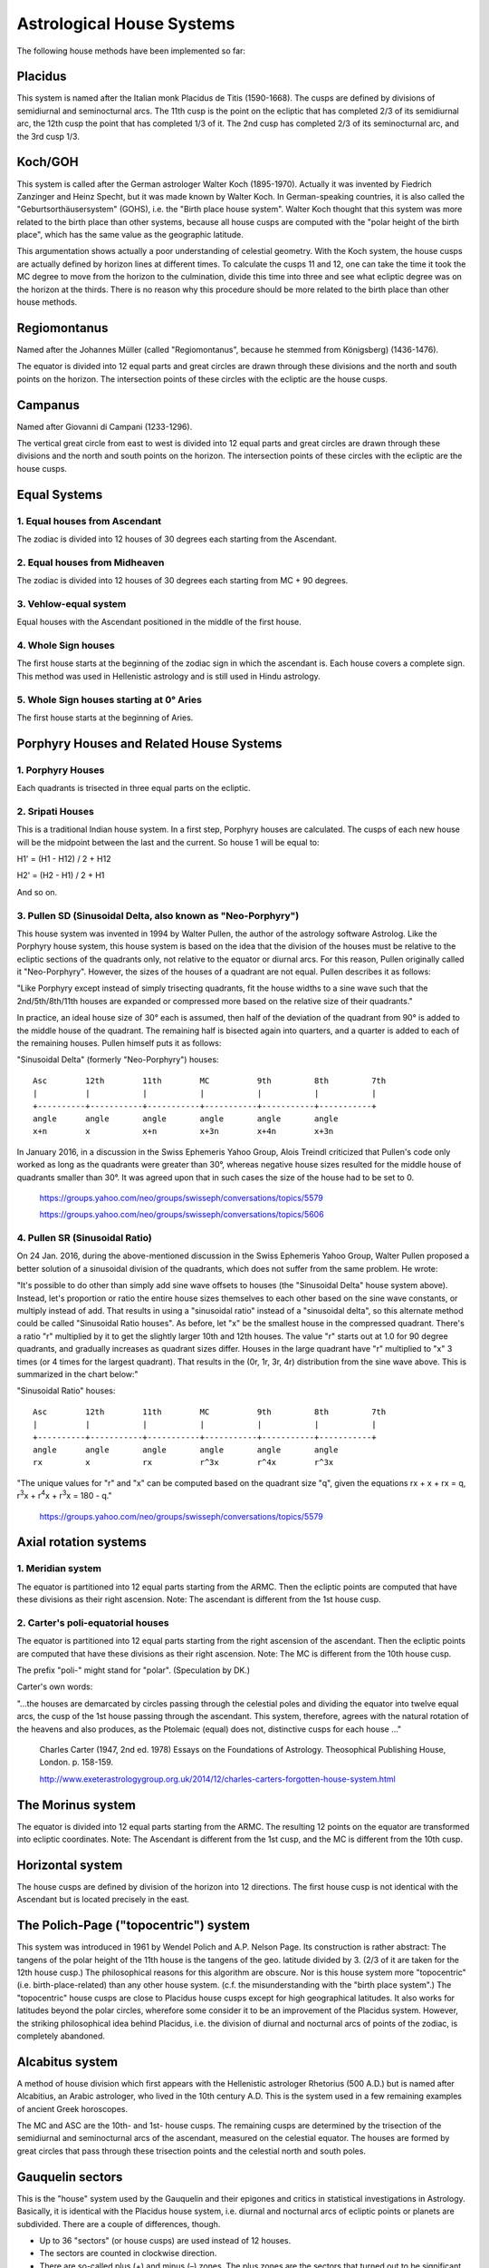 ==========================
Astrological House Systems
==========================

The following house methods have been implemented so far:

Placidus
========

This system is named after the Italian monk Placidus de Titis (1590-1668). The
cusps are defined by divisions of semidiurnal and seminocturnal arcs. The 11th
cusp is the point on the ecliptic that has completed 2/3 of its semidiurnal
arc, the 12th cusp the point that has completed 1/3 of it. The 2nd cusp has
completed 2/3 of its seminocturnal arc, and the 3rd cusp 1/3.

Koch/GOH
========

This system is called after the German astrologer Walter Koch (1895-1970).
Actually it was invented by Fiedrich Zanzinger and Heinz Specht, but it was
made known by Walter Koch. In German-speaking countries, it is also called the
"Geburtsorthäusersystem" (GOHS), i.e. the "Birth place house system". Walter
Koch thought that this system was more related to the birth place than other
systems, because all house cusps are computed with the "polar height of the
birth place", which has the same value as the geographic latitude.

This argumentation shows actually a poor understanding of celestial geometry.
With the Koch system, the house cusps are actually defined by horizon lines at
different times. To calculate the cusps 11 and 12, one can take the time it
took the MC degree to move from the horizon to the culmination, divide this
time into three and see what ecliptic degree was on the horizon at the thirds.
There is no reason why this procedure should be more related to the birth place
than other house methods.

Regiomontanus
=============

Named after the Johannes Müller (called "Regiomontanus", because he stemmed
from Königsberg) (1436-1476).

The equator is divided into 12 equal parts and great circles are drawn through
these divisions and the north and south points on the horizon. The intersection
points of these circles with the ecliptic are the house cusps.

Campanus
========

Named after Giovanni di Campani (1233-1296).

The vertical great circle from east to west is divided into 12 equal parts and
great circles are drawn through these divisions and the north and south points
on the horizon. The intersection points of these circles with the ecliptic are
the house cusps.

Equal Systems
=============

1. Equal houses from Ascendant
------------------------------

The zodiac is divided into 12 houses of 30 degrees each starting from the
Ascendant.

2. Equal houses from Midheaven
------------------------------

The zodiac is divided into 12 houses of 30 degrees each starting from MC + 90
degrees.

3. Vehlow-equal system
----------------------

Equal houses with the Ascendant positioned in the middle of the first house.

4. Whole Sign houses
--------------------

The first house starts at the beginning of the zodiac sign in which the
ascendant is. Each house covers a complete sign. This method was used in
Hellenistic astrology and is still used in Hindu astrology.

5. Whole Sign houses starting at 0° Aries
-----------------------------------------

The first house starts at the beginning of Aries.

Porphyry Houses and Related House Systems
=========================================

1. Porphyry Houses
------------------

Each quadrants is trisected in three equal parts on the ecliptic.

2. Sripati Houses
-----------------

This is a traditional Indian house system. In a first step, Porphyry houses are
calculated. The cusps of each new house will be the midpoint between the last
and the current. So house 1 will be equal to:

H1' = (H1 - H12) / 2 + H12

H2' = (H2 - H1) / 2 + H1

And so on.

3. Pullen SD (Sinusoidal Delta, also known as "Neo-Porphyry")
-------------------------------------------------------------

This house system was invented in 1994 by Walter Pullen, the author of the
astrology software Astrolog. Like the Porphyry house system, this house system
is based on the idea that the division of the houses must be relative to the
ecliptic sections of the quadrants only, not relative to the equator or diurnal
arcs. For this reason, Pullen originally called it "Neo-Porphyry". However, the
sizes of the houses of a quadrant are not equal. Pullen describes it as follows:

"Like Porphyry except instead of simply trisecting quadrants, fit the house
widths to a sine wave such that the 2nd/5th/8th/11th houses are expanded or
compressed more based on the relative size of their quadrants."

In practice, an ideal house size of 30° each is assumed, then half of the
deviation of the quadrant from 90° is added to the middle house of the
quadrant. The remaining half is bisected again into quarters, and a quarter is
added to each of the remaining houses. Pullen himself puts it as follows:

"Sinusoidal Delta" (formerly "Neo-Porphyry") houses::

 Asc        12th        11th        MC          9th         8th         7th
 |          |           |           |           |           |           |
 +----------+-----------+-----------+-----------+-----------+-----------+
 angle      angle       angle       angle       angle       angle
 x+n        x           x+n         x+3n        x+4n        x+3n

In January 2016, in a discussion in the Swiss Ephemeris Yahoo Group, Alois
Treindl criticized that Pullen's code only worked as long as the quadrants were
greater than 30°, whereas negative house sizes resulted for the middle house of
quadrants smaller than 30°. It was agreed upon that in such cases the size of
the house had to be set to 0.

 https://groups.yahoo.com/neo/groups/swisseph/conversations/topics/5579

 https://groups.yahoo.com/neo/groups/swisseph/conversations/topics/5606

4. Pullen SR (Sinusoidal Ratio)
-------------------------------

On 24 Jan. 2016, during the above-mentioned discussion in the Swiss Ephemeris
Yahoo Group, Walter Pullen proposed a better solution of a sinusoidal division
of the quadrants, which does not suffer from the same problem. He wrote:

"It's possible to do other than simply add sine wave offsets to houses (the
"Sinusoidal Delta" house system above). Instead, let's proportion or ratio the
entire house sizes themselves to each other based on the sine wave constants,
or multiply instead of add. That results in using a "sinusoidal ratio" instead
of a "sinusoidal delta", so this alternate method could be called "Sinusoidal
Ratio houses". As before, let "x" be the smallest house in the compressed
quadrant. There's a ratio "r" multiplied by it to get the slightly larger 10th
and 12th houses. The value "r" starts out at 1.0 for 90 degree quadrants, and
gradually increases as quadrant sizes differ. Houses in the large quadrant have
"r" multiplied to "x" 3 times (or 4 times for the largest quadrant). That
results in the (0r, 1r, 3r, 4r) distribution from the sine wave above. This is
summarized in the chart below:"

"Sinusoidal Ratio" houses::

 Asc        12th        11th        MC          9th         8th         7th
 |          |           |           |           |           |           |
 +----------+-----------+-----------+-----------+-----------+-----------+
 angle      angle       angle       angle       angle       angle
 rx         x           rx          r^3x        r^4x        r^3x

"The unique values for "r" and "x" can be computed based on the quadrant size
"q", given the equations rx + x + rx = q, r\ :sup:`3`\ x + r\ :sup:`4`\ x +
r\ :sup:`3`\ x = 180 - q."

 https://groups.yahoo.com/neo/groups/swisseph/conversations/topics/5579

Axial rotation systems
======================

1. Meridian system
------------------

The equator is partitioned into 12 equal parts starting from the ARMC. Then the
ecliptic points are computed that have these divisions as their right
ascension. Note: The ascendant is different from the 1st house cusp.

2. Carter's poli-equatorial houses
----------------------------------

The equator is partitioned into 12 equal parts starting from the right
ascension of the ascendant. Then the ecliptic points are computed that have
these divisions as their right ascension. Note: The MC is different from the
10th house cusp.

The prefix "poli-" might stand for "polar". (Speculation by DK.)

Carter's own words:

"...the houses are demarcated by circles passing through the celestial poles and dividing the equator into twelve equal arcs, the cusp of the 1st house passing through the ascendant. This system, therefore, agrees with the natural rotation of the heavens and also produces, as the Ptolemaic (equal) does not, distinctive cusps for each house ..."

 Charles Carter (1947, 2nd ed. 1978) Essays on the Foundations of Astrology.
 Theosophical Publishing House, London. p. 158-159.

 http://www.exeterastrologygroup.org.uk/2014/12/charles-carters-forgotten-house-system.html

The Morinus system
==================

The equator is divided into 12 equal parts starting from the ARMC. The
resulting 12 points on the equator are transformed into ecliptic coordinates.
Note: The Ascendant is different from the 1st cusp, and the MC is different
from the 10th cusp.

Horizontal system
=================

The house cusps are defined by division of the horizon into 12 directions. The
first house cusp is not identical with the Ascendant but is located precisely
in the east.

The Polich-Page ("topocentric") system
======================================

This system was introduced in 1961 by Wendel Polich and A.P. Nelson Page. Its
construction is rather abstract: The tangens of the polar height of the 11th
house is the tangens of the geo. latitude divided by 3. (2/3 of it are taken
for the 12th house cusp.) The philosophical reasons for this algorithm are
obscure. Nor is this house system more "topocentric" (i.e. birth-place-related)
than any other house system. (c.f. the misunderstanding with the "birth place
system".) The "topocentric" house cusps are close to Placidus house cusps
except for high geographical latitudes. It also works for latitudes beyond the
polar circles, wherefore some consider it to be an improvement of the Placidus
system. However, the striking philosophical idea behind Placidus, i.e. the
division of diurnal and nocturnal arcs of points of the zodiac, is completely
abandoned.

Alcabitus system
================

A method of house division which first appears with the Hellenistic astrologer
Rhetorius (500 A.D.) but is named after Alcabitius, an Arabic astrologer, who
lived in the 10th century A.D. This is the system used in a few remaining
examples of ancient Greek horoscopes.

The MC and ASC are the 10th- and 1st- house cusps. The remaining cusps are
determined by the trisection of the semidiurnal and seminocturnal arcs of the
ascendant, measured on the celestial equator. The houses are formed by great
circles that pass through these trisection points and the celestial north and
south poles.

Gauquelin sectors
=================

This is the "house" system used by the Gauquelin and their epigones and critics
in statistical investigations in Astrology. Basically, it is identical with the
Placidus house system, i.e. diurnal and nocturnal arcs of ecliptic points or
planets are subdivided. There are a couple of differences, though.

- Up to 36 "sectors" (or house cusps) are used instead of 12 houses.
- The sectors are counted in clockwise direction.
- There are so-called plus (+) and minus (–) zones. The plus zones are the
  sectors that turned out to be significant in statistical investigations, e.g.
  many top sportsmen turned out to have their Mars in a plus zone. The plus
  sectors are the sectors 36 – 3, 9 – 12, 19 – 21, 28 – 30.
- More sophisticated algorithms are used to calculate the exact house position
  of a planet (see chapters 6.4 and 6.5 on house positions and Gauquelin sector
  positions of planets). TODO

Krusinski/Pisa/Goelzer system
=============================

This house system was first published in 1994/1995 by three different authors
independently of each other:

- by Bogdan Krusinski (Poland).
- by Milan Pisa (Czech Republic) under the name "Amphora house system".
- by Georg Goelzer (Switzerland) under the name "Ich-Kreis-Häusersystem"
  ("I-Circle house system").

Krusinski defines the house system as "... based on the great circle passing
through ascendant and zenith. This circle is divided into 12 equal parts (1st
cusp is ascendant, 10th cusp is zenith), then the resulting points are
projected onto the ecliptic through meridian circles. The house cusps in space
are half-circles perpendicular to the equator and running from the north to the
south celestial pole through the resulting cusp points on the house circle.
The points where they cross the ecliptic mark the ecliptic house cusps."
(Krusinski, e-mail to Dieter Koch)

It may seem hard to believe that three persons could have discovered the same
house system at almost the same time. But apparently this is what happened.
Some more details are given here, in order to refute wrong accusations from the
Czech side against Krusinski of having "stolen" the house system.

Out of the documents that Milan Pisa sent to Dieter Koch, the following are to
be mentioned: Private correspondence from 1994 and 1995 on the house system
between Pisa and German astrologers Böer and Schubert-Weller, two type-written
(apparently unpublished) treatises in German on the house system dated from
1994. A printed booklet of 16 pages in Czech from 1997 on the theory of the
house system ("Algoritmy noveho systemu astrologickych domu"). House tables
computed by Michael Cifka for the geographical latitude of Prague, copyrighted
from 1996. The house system was included in the Czech astrology software
Astrolog v. 3.2 (APAS) in 1998. Pisa's first publication on the house system
happened in spring 1997 in "Konstelace" No. 22, the periodical of the Czech
Astrological Society.

Bogdan Krusinski first published the house system at an astrological congress
in Poland, the ""XIV Szkola Astrologii Humanistycznej" held by Dr Leszek Weres,
which took place between 15.08.1995 and 28.08.1995 in Pogorzelica at coast of
the Baltic Sea." Since then Krusinski has distributed printed house tables for
the Polish geographical latitudes 49-55° and floppy disks with house tables for
latitudes 0-90°. In 1996, he offered his program code to Astrodienst for
implementation of this house system into Astrodienst's then astronomical
software Placalc. (At that time, however, Astrodienst was not interested in
it.) In May 1997, Krusinski put the data on the web at:

http://www.ci.uw.edu.pl/~bogdan/astrol.htm (now at http://www.astrologia.pl/main/domy.html).

In February 2006 he sent Swiss-Ephemeris-compatible program code in C for this
house system to Astrodienst. This code was included into Swiss Ephemeris
Version 1.70 and released on 8 March 2006.

Georg Goelzer describes the same house system in his book "Der Ich-Kosmos",
which appeared in July 1995 at Dornach, Switzerland (Goetheanum). The book has
a second volume with house tables according to the house method under
discussion. The house tables were created by Ulrich Leyde. Goelzer also uses a
house calculation programme which has the time stamp "9 April 1993" and
produces the same house cusps.

By March 2006, when the house system was included in the Swiss Ephemeris under
the name of "Krusinski houses", neither Krusinski nor Astrodienst knew about
the works of Pisa and Goelzer. Goelzer heard of his co-discoverers only in 2012
and then contacted Astrodienst.

Conclusion: It seems that the house system was first "discovered" and published
by Goelzer, but that Pisa and Krusinski also "discovered" it independently. We
do not consider this a great miracle because the number of possible house
constructions is quite limited.

APC house system
================

This house system was introduced by the Dutch astrologer L. Knegt and is used
by the Dutch Werkgemeenschap van Astrologen (WvA, also known as "Ram school").

The parallel of declination that goes through the ascendant is divided in six
equal parts both above and below the horizon. Position circles through the
north and the south point on the horizon are drawn through the division points.
The house cusps are where the position circles intersect the ecliptic.

Note, the house cusps 11, 12, 2, and 3 are not exactly opposite the cusps 5, 6,
8, and 9.

Sunshine house system
=====================

This house system was invented by Bob Makransky and published in 1988 in his
book Primary Directions. A Primer of Calculation (free download:
http://www.dearbrutus.com/buyprimarydirections.html).

The diurnal and nocturnal arcs of the Sun are trisected, and great circles are
drawn through these trisection points and the north and the south point on the
horizon. The intersection points of these great circles with the ecliptic are
the house cusps. Note that the cusps 11, 12, 2, and 3 are not in exact
opposition to the cusps 5, 6, 8, and 9.

For the polar region and during times where the Sun does not rise or set, the
diurnal and nocturnal arc are assumed to be either 180° or 0°. If the diurnal
arc is 0°, the house cusps 8 – 12 coincide with the meridian. If the nocturnal
arc is 0°, the cusps 2 – 6 coincide with the meridian. As with the closely
related Regiomontanus system, an MC below the horizon and IC above the horizon
are exchanged.

Vertex, Antivertex, East Point and Equatorial Ascendant etc
===========================================================

The Vertex is the point of the ecliptic that is located precisely in western
direction. The Antivertex is the opposition point and indicates the precise
east in the horoscope. It is identical to the 1st house cusp in the horizon
house system.

There is a lot of confusion about this, because there is also another point
which is called the "East Point" but is usually not located in the east. In
celestial geometry, the expression "East Point" means the point on the horizon
which is in precise eastern direction. The equator goes through this point as
well, at a right ascension which is equal to ARMC + 90 degrees. On the other
hand, what some astrologers call the "East Point" is the point on the ecliptic
whose right ascension is equal to ARMC + 90 (i.e. the right ascension of the
horizontal East Point). This point can deviate from eastern direction by 23.45
degrees, the amount of the ecliptic obliquity. For this reason, the term
"East Point" is not very well-chosen for this ecliptic point, and some
astrologers (M. Munkasey) prefer to call it the Equatorial Ascendant, because
it is identical to the Ascendant at a geographical latitude 0.

The Equatorial Ascendant is identical to the first house cusp of the axial
rotation system.

.. note::

    If a projection of the horizontal East Point on the ecliptic is wanted, it
    might seem more reasonable to use a projection rectangular to the ecliptic,
    not rectangular to the equator as is done by the users of the "East Point".
    The planets, as well, are not projected on the ecliptic in a right angle to
    the ecliptic.

The Swiss Ephemeris supports three more points connected with the house and
angle calculation. They are part of Michael Munkasey's system of the 8 Personal
Sensitive Points (PSP). The PSP include the Ascendant, the MC, the Vertex, the
Equatorial Ascendant, the Aries Point, the Lunar Node, and the "Co-Ascendant"
and the "Polar Ascendant".

The term "Co-Ascendant" seems to have been invented twice by two different
people, and it can mean two different things. The one "Co-Ascendant" was
invented by Walter Koch. To calculate it, one has to take the ARIC as an ARMC
and compute the corresponding Ascendant for the birth place. The "Co-Ascendant"
is then the opposition to this point.

The second "Co-Ascendant" stems from Michael Munkasey. It is the Ascendant
computed for the natal ARMC and a latitude which has the value 90° -
birth_latitude.

The "Polar Ascendant" finally was introduced by Michael Munkasey. It is the
opposition point of Walter Koch's version of the "Co-Ascendant". However, the
"Polar Ascendant" is not the same as an Ascendant computed for the birth time
and one of the geographic poles of the Earth. At the geographic poles, the
Ascendant is always 0 Aries or 0 Libra. This is not the case for Munkasey's
"Polar Ascendant".

House cusps beyond the polar circle
===================================

Beyond the polar circle, we proceed as follows:

1. We make sure that the ascendant is always in the eastern hemisphere.
2. Placidus and Koch house cusps sometimes can, sometimes cannot be computed
   beyond the polar circles. Even the MC doesn't exist always, if one defines
   it in the Placidus manner. Our function therefore automatically switches to
   Porphyry houses (each quadrant is divided into three equal parts) and
   returns a warning.

3. Beyond the polar circles, the MC is sometimes below the horizon. The
   geometrical definition of the Campanus and Regiomontanus systems requires in
   such cases that the MC and the IC are swapped. The whole house system is
   then oriented in clockwise direction.

There are similar problems with the Vertex and the horizon house system for
birth places in the tropics. The Vertex is defined as the point on the ecliptic
that is located in precise western direction. The ecliptic east point is the
opposition point and is called the Antivertex. Our program code makes sure that
the Vertex (and the cusps 11, 12, 1, 2, 3 of the horizon house system) is
always located in the western hemisphere. Note that for birthplaces on the
equator the Vertex is always 0 Aries or 0 Libra.

Of course, there are no problems in the calculation of the Equatorial Ascendant
for any place on Earth.

Implementation in other calculation modules
===========================================

1. PLACALC
----------

Placalc is the predecessor of Swiss Ephemeris; it is a calculation module
created by Astrodienst in 1988 and distributed as C source code. Beyond the
polar circles, Placalc's house calculation did switch to Porphyry houses for
all unequal house systems. Swiss Ephemeris still does so with the Placidus and
Koch method, which are not defined in such cases. However, the computation of
the MC and Ascendant was replaced by a different model in some cases: Swiss
Ephemeris gives priority to the Ascendant, choosing it always as the eastern
rising point of the ecliptic and accepting an MC below the horizon, whereas
Placalc gave priority to the MC. The MC was always chosen as the intersection
of the meridian with the ecliptic above the horizon. To keep the quadrants in
the correct order, i.e. have an Ascendant in the left side of the chart, the
Ascendant was switched by 180 degrees if necessary.

In the discussions between Alois Treindl and Dieter Koch during the development
of the Swiss Ephemeris it was recognized that this model is more unnatural than
the new model implemented in Swiss Ephemeris.

Placalc also made no difference between Placidus/Koch on one hand and
Regiomontanus/Campanus on the other as Swiss Ephemeris does. In Swiss
Ephemeris, the geometrical definition of Regiomontanus/Campanus is strictly
followed, even for the price of getting the houses in "wrong" order.
(see above, Chapter 4.1.) TODO

2. ASTROLOG program as written by Walter Pullen
-----------------------------------------------

While the freeware program Astrolog contains the planetary routines of Placalc,
it uses its own house calculation module by Walter Pullen. Various releases of
Astrolog contain different approaches to this problem.

3. ASTROLOG on our website
--------------------------

ASTROLOG is also used on Astrodienst's website for displaying free charts. This
version of Astrolog used on our website however is different from the Astrolog
program as distributed on the Internet. Our webserver version of Astrolog
contains calls to Swiss Ephemeris for planetary positions. For Ascendant, MC
and houses it still uses Walter Pullen's code. This will change in due time
because we intend to replace ASTROLOG on the website with our own charting
software.

4. Other astrology programs
---------------------------

Because most astrology programs still use the Placalc module, they follow the
Placalc method for houses inside the polar circles. They give priority to keep
the MC above the horizon and switch the Ascendant by 180 degrees if necessary
to keep the quadrants in order.

House position of a planet
==========================

The Swiss Ephemeris DLL also provides a function to compute the house position
of a given body, i.e. in which house it is. This function can be used either to
determine the house number of a planet or to compute its position in a house
horoscope. (A house horoscope is a chart in which all houses are stretched or
shortened to a size of 30 degrees. For unequal house systems, the zodiac is
distorted so that one sign of the zodiac does not measure 30 house degrees)

Note that the actual house position of a planet is not always the one that it
seems to be in an ordinary chart drawing. Because the planets are not always
exactly located on the ecliptic but have a latitude, they can seemingly be
located in the first house, but are actually visible above the horizon. In
such a case, our program function will place the body in the 12th (or 11th or
10th) house, whatever celestial geometry requires. However, it is possible to
get a house position in the "traditional" way, if one sets the ecliptic
latitude to zero.

Although it is not possible to compute Placidus house cusps beyond the polar
circle, this function will also provide Placidus house positions for polar
regions. The situation is as follows:

The Placidus method works with the semidiurnal and seminocturnal arcs of the
planets. Because in higher geographic latitudes some celestial bodies (the ones
within the circumpolar circle) never rise or set, such arcs do not exist. To
avoid this problem it has been proposed in such cases to start the diurnal
motion of a circumpolar body at its "midnight" culmination and its nocturnal
motion at its midday culmination. This procedure seems to have been proposed by
Otto Ludwig in 1930. It allows to define a planet's house position even if it
is within the circumpolar region, and even if you are born in the northernmost
settlement of Greenland. However, this does not mean that it be possible to
compute ecliptical house cusps for such locations. If one tried that, it would
turn out that e.g. an 11th house cusp did not exist, but there were two 12th
house cusps.

Note however, that circumpolar bodies may jump from the 7th house directly into
the 12th one or from the 1st one directly into the 6th one.

The Koch method, on the other hand, cannot be helped even with this method. For
some bodies it may work even beyond the polar circle, but for some it may fail
even for latitudes beyond 60 degrees. With fixed stars, it may even fail in
central Europe or USA. (Dieter Koch regrets the connection of his name with
such a badly defined house system)

Note that Koch planets do strange jumps when they cross the meridian. This is
not a computation error but an effect of the awkward definition of this house
system. A planet can be east of the meridian but be located in the 9th house,
or west of the meridian and in the 10th house. It is possible to avoid this
problem or to make Koch house positions agree better with the Huber "hand
calculation" method, if one sets the ecliptic latitude of the planets to zero.
But this is not more correct from a geometrical point of view.

Gauquelin sector position of a planet
=====================================

The calculation of the Gauquelin sector position of a planet is based on the
same idea as the Placidus house system, i.e. diurnal and nocturnal arcs of
ecliptic points or planets are subdivided.

Three different algorithms have been used by Gauquelin and others to determine
the sector position of a planet.

1. We can take the ecliptic point of the planet (ecliptical latitude ignored)
   and calculate the fraction of its diurnal or nocturnal arc it has completed
2. We can take the true planetary position (taking into account ecliptical
   latitude) for the same calculation.
3. We can use the exact times for rise and set of the planet to determine the
   ratio between the time the planet has already spent above (or below) the
   horizon and its diurnal (or nocturnal) arc. Times of rise and set are
   defined by the appearance or disappearance of the center of the planet's
   disks.

All three methods are supported by the Swiss Ephemeris.

Methods 1 and 2 also work for polar regions. The Placidus algorithm is used,
and the Otto Ludwig method applied with circumpolar bodies. I.e. if a planet
does not have a rise and set, the "midnight" and "midday" culminations are used
to define its semidiurnal and seminocturnal arcs.

With method 3, we don't try to do similar. Because planets do not culminate
exactly in the north or south, a planet can actually rise on the western part
of the horizon in high geographic latitudes. Therefore, it does not seem
appropriate to use meridian transits as culmination times. On the other hand,
true culmination times are not always available. E.g. close to the geographic
poles, the Sun culminates only twice a year.

Improvement of the Placidus house calculation in SE 2.09
========================================================

Before Swiss Ephemeris 2.09, our calculation of Placidus house positions did
not provide greatest possible precision with high geographic latitudes (noticed
by D. Senthilathiban). The Placidus house cusps were calculated with only two
iterations. This resulted in an accuracy of 1 arcsec until about the geographic
latitude 56°. On higher latitudes, the error was greater for some cusps and for
some time of the day. For latitudes extremely close to the polar circle the
error could even become greater than a degree.

This problem has been fixed by using a variable number of iterations, which
stops when the cusp converges, with n = 100 as maximum number of iterations.
If the iteration does not converge with this maximum of iterations, we switch
to Porphyry cusps and return a warning.

Example:

*Old calculation with SE 2.08:*

::

    sweph2.08/swetest -b26.1.2000 -ut8:08 -house30,66.562,P -p

    date (dmy) 26.1.2000 greg.   8:08:00 UT         version 2.08
    UT:  2451569.838888889     delta t: 63.849300 sec
    TT:  2451569.839627885
    geo. long 30.000000, lat 66.562000, alt 0.000000
    Epsilon (t/m)     23°26'16.2121   23°26'21.3741
    house  1          93°10'50.7734
    house  2          93°35'32.4962
    house  3          94°45' 1.3614
    house  4          96°22'19.2129
    house  5          99°30'38.8122
    house  6         107°41'47.9654

*New calculation with SE 2.09:*

::

    swetest -b26.1.2000 -ut8:08 -house30,66.562,P -p

    date (dmy) 26.1.2000 greg.   8:08:00 UT         version 2.08.00a
    UT:  2451569.838888889     delta t: 63.849300 sec
    TT:  2451569.839627885
    geo. long 30.000000, lat 66.562000, alt 0.000000
    Epsilon (t/m)     23°26'16.2121   23°26'21.3741
    Nutation          -0° 0'13.1306   -0° 0' 5.1621
    Houses system P (Placidus) for long=  30° 0' 0.0000, lat=  66°33'43.2000
    house  1          93°10'50.7734
    house  2          93°35'32.4962
    house  3          94°45' 1.3614
    house  4          96°22'19.2129
    house  5          99°34' 5.9429
    house  6         109°14' 4.4696

..
